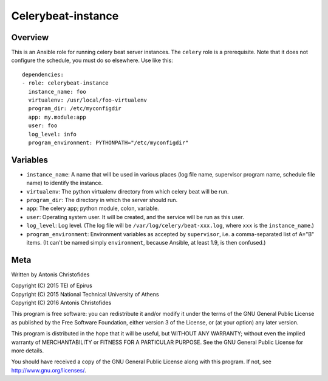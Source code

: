 ===================
Celerybeat-instance
===================

Overview
========

This is an Ansible role for running celery beat server instances.
The ``celery`` role is a prerequisite.  Note that it does not configure
the schedule, you must do so elsewhere. Use like this::

    dependencies:
    - role: celerybeat-instance
      instance_name: foo
      virtualenv: /usr/local/foo-virtualenv
      program_dir: /etc/myconfigdir
      app: my.module:app
      user: foo
      log_level: info
      program_environment: PYTHONPATH="/etc/myconfigdir"

Variables
=========

- ``instance_name``: A name that will be used in various places (log
  file name, supervisor program name, schedule file name) to identify
  the instance.
- ``virtualenv``: The python virtualenv directory from which celery beat
  will be run.
- ``program_dir``: The directory in which the server should run.
- ``app``: The celery app; python module, colon, variable.
- ``user``: Operating system user. It will be created, and the service
  will be run as this user.
- ``log_level``: Log level. (The log file will be
  ``/var/log/celery/beat-xxx.log``, where ``xxx`` is the
  ``instance_name``.)
- ``program_environment``: Environment variables as accepted by
  ``supervisor``, i.e. a comma-separated list of A="B" items. (It can't
  be named simply ``environment``, because Ansible, at least 1.9, is
  then confused.)

Meta
====

Written by Antonis Christofides

| Copyright (C) 2015 TEI of Epirus
| Copyright (C) 2015 National Technical University of Athens
| Copyright (C) 2016 Antonis Christofides

This program is free software: you can redistribute it and/or modify
it under the terms of the GNU General Public License as published by
the Free Software Foundation, either version 3 of the License, or
(at your option) any later version.

This program is distributed in the hope that it will be useful,
but WITHOUT ANY WARRANTY; without even the implied warranty of
MERCHANTABILITY or FITNESS FOR A PARTICULAR PURPOSE.  See the
GNU General Public License for more details.

You should have received a copy of the GNU General Public License
along with this program.  If not, see http://www.gnu.org/licenses/.
